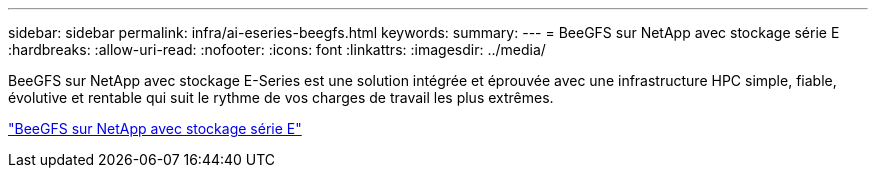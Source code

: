 ---
sidebar: sidebar 
permalink: infra/ai-eseries-beegfs.html 
keywords:  
summary:  
---
= BeeGFS sur NetApp avec stockage série E
:hardbreaks:
:allow-uri-read: 
:nofooter: 
:icons: font
:linkattrs: 
:imagesdir: ../media/


[role="lead"]
BeeGFS sur NetApp avec stockage E-Series est une solution intégrée et éprouvée avec une infrastructure HPC simple, fiable, évolutive et rentable qui suit le rythme de vos charges de travail les plus extrêmes.

link:https://docs.netapp.com/us-en/beegfs/index.html["BeeGFS sur NetApp avec stockage série E"^]
